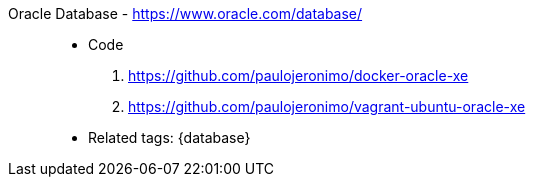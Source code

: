 [#oracle-database]#Oracle Database# - https://www.oracle.com/database/::
* Code
. https://github.com/paulojeronimo/docker-oracle-xe
. https://github.com/paulojeronimo/vagrant-ubuntu-oracle-xe
* Related tags: {database}
